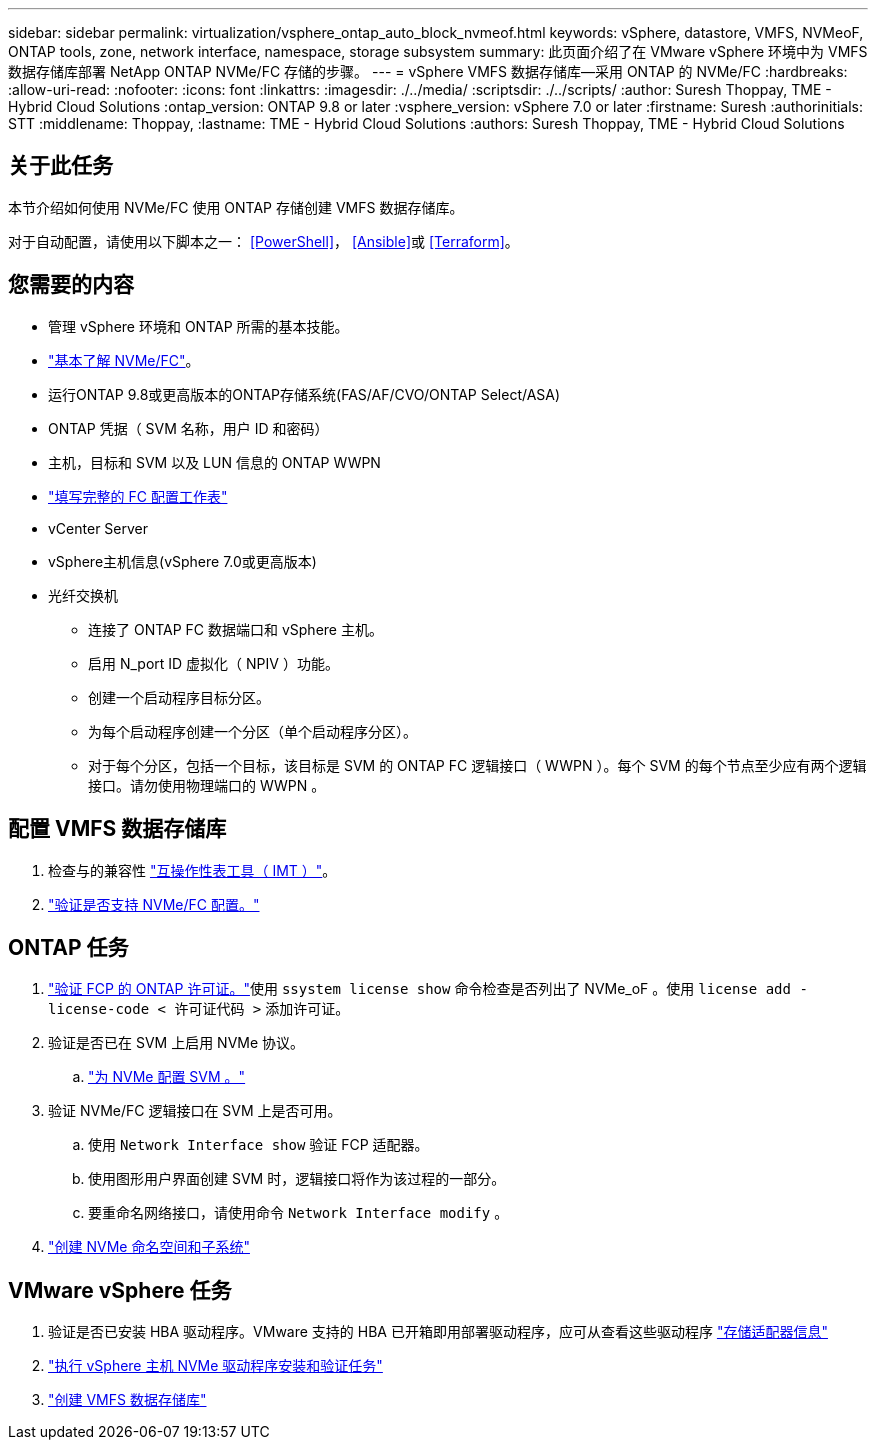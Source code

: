 ---
sidebar: sidebar 
permalink: virtualization/vsphere_ontap_auto_block_nvmeof.html 
keywords: vSphere, datastore, VMFS, NVMeoF, ONTAP tools, zone, network interface, namespace, storage subsystem 
summary: 此页面介绍了在 VMware vSphere 环境中为 VMFS 数据存储库部署 NetApp ONTAP NVMe/FC 存储的步骤。 
---
= vSphere VMFS 数据存储库—采用 ONTAP 的 NVMe/FC
:hardbreaks:
:allow-uri-read: 
:nofooter: 
:icons: font
:linkattrs: 
:imagesdir: ./../media/
:scriptsdir: ./../scripts/
:author: Suresh Thoppay, TME - Hybrid Cloud Solutions
:ontap_version: ONTAP 9.8 or later
:vsphere_version: vSphere 7.0 or later
:firstname: Suresh
:authorinitials: STT
:middlename: Thoppay,
:lastname: TME - Hybrid Cloud Solutions
:authors: Suresh Thoppay, TME - Hybrid Cloud Solutions




== 关于此任务

本节介绍如何使用 NVMe/FC 使用 ONTAP 存储创建 VMFS 数据存储库。

对于自动配置，请使用以下脚本之一： <<PowerShell>>， <<Ansible>>或 <<Terraform>>。



== 您需要的内容

* 管理 vSphere 环境和 ONTAP 所需的基本技能。
* link:++https://docs.vmware.com/en/VMware-vSphere/7.0/com.vmware.vsphere.storage.doc/GUID-059DDF49-2A0C-49F5-BB3B-907A21EC94D6.html++["基本了解 NVMe/FC"]。
* 运行ONTAP 9.8或更高版本的ONTAP存储系统(FAS/AF/CVO/ONTAP Select/ASA)
* ONTAP 凭据（ SVM 名称，用户 ID 和密码）
* 主机，目标和 SVM 以及 LUN 信息的 ONTAP WWPN
* link:++https://docs.netapp.com/ontap-9/topic/com.netapp.doc.exp-fc-esx-cpg/GUID-429C4DDD-5EC0-4DBD-8EA8-76082AB7ADEC.html++["填写完整的 FC 配置工作表"]
* vCenter Server
* vSphere主机信息(vSphere 7.0或更高版本)
* 光纤交换机
+
** 连接了 ONTAP FC 数据端口和 vSphere 主机。
** 启用 N_port ID 虚拟化（ NPIV ）功能。
** 创建一个启动程序目标分区。
** 为每个启动程序创建一个分区（单个启动程序分区）。
** 对于每个分区，包括一个目标，该目标是 SVM 的 ONTAP FC 逻辑接口（ WWPN ）。每个 SVM 的每个节点至少应有两个逻辑接口。请勿使用物理端口的 WWPN 。






== 配置 VMFS 数据存储库

. 检查与的兼容性 https://mysupport.netapp.com/matrix["互操作性表工具（ IMT ）"]。
. link:++https://docs.netapp.com/ontap-9/topic/com.netapp.doc.exp-fc-esx-cpg/GUID-7D444A0D-02CE-4A21-8017-CB1DC99EFD9A.html++["验证是否支持 NVMe/FC 配置。"]




== ONTAP 任务

. link:++https://docs.netapp.com/ontap-9/topic/com.netapp.doc.dot-cm-cmpr-980/system__license__show.html++["验证 FCP 的 ONTAP 许可证。"]使用 `ssystem license show` 命令检查是否列出了 NVMe_oF 。使用 `license add -license-code < 许可证代码 >` 添加许可证。
. 验证是否已在 SVM 上启用 NVMe 协议。
+
.. link:++https://docs.netapp.com/ontap-9/topic/com.netapp.doc.dot-cm-sanag/GUID-CDDBD7F4-2089-4466-892F-F2DFF5798B1C.html++["为 NVMe 配置 SVM 。"]


. 验证 NVMe/FC 逻辑接口在 SVM 上是否可用。
+
.. 使用 `Network Interface show` 验证 FCP 适配器。
.. 使用图形用户界面创建 SVM 时，逻辑接口将作为该过程的一部分。
.. 要重命名网络接口，请使用命令 `Network Interface modify` 。


. link:++https://docs.netapp.com/ontap-9/topic/com.netapp.doc.dot-cm-sanag/GUID-BBBAB2E4-E106-4355-B95C-C3626DCD5088.html++["创建 NVMe 命名空间和子系统"]




== VMware vSphere 任务

. 验证是否已安装 HBA 驱动程序。VMware 支持的 HBA 已开箱即用部署驱动程序，应可从查看这些驱动程序 link:++https://docs.vmware.com/en/VMware-vSphere/7.0/com.vmware.vsphere.storage.doc/GUID-ED20B7BE-0D1C-4BF7-85C9-631D45D96FEC.html++["存储适配器信息"]
. link:++https://docs.netapp.com/us-en/ontap-sanhost/nvme_esxi_7.html++["执行 vSphere 主机 NVMe 驱动程序安装和验证任务"]
. link:++https://docs.vmware.com/en/VMware-vSphere/7.0/com.vmware.vsphere.storage.doc/GUID-5AC611E0-7CEB-4604-A03C-F600B1BA2D23.html++["创建 VMFS 数据存储库"]

